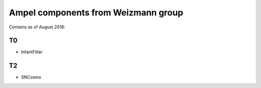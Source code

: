 
Ampel components from Weizmann group
===================================

Contains as of August 2018:

T0
--
* InfantFilter

T2
--
* SNCosmo
